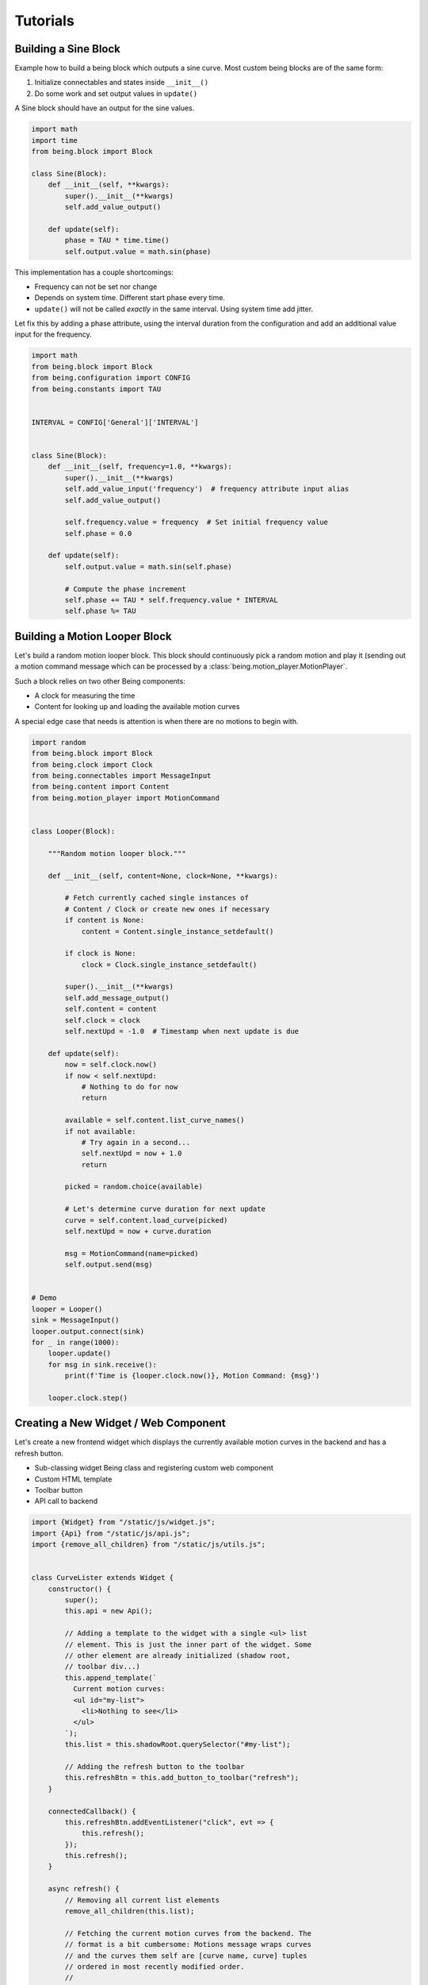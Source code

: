 Tutorials
=========


Building a Sine Block
---------------------

Example how to build a being block which outputs a sine curve. Most custom
being blocks are of the same form:

1) Initialize connectables and states inside ``__init__()``
2) Do some work and set output values in ``update()``

A Sine block should have an output for the sine values.

.. code-block:: python

   import math
   import time
   from being.block import Block

   class Sine(Block):
       def __init__(self, **kwargs):
           super().__init__(**kwargs)
           self.add_value_output()

       def update(self):
           phase = TAU * time.time()
           self.output.value = math.sin(phase)

This implementation has a couple shortcomings:

- Frequency can not be set nor change
- Depends on system time. Different start phase every time.
- ``update()`` will not be called *exactly* in the same interval. Using system
  time add jitter.

Let fix this by adding a phase attribute, using the interval duration from the
configuration and add an additional value input for the frequency.

.. code-block:: python

   import math
   from being.block import Block
   from being.configuration import CONFIG
   from being.constants import TAU


   INTERVAL = CONFIG['General']['INTERVAL']


   class Sine(Block):
       def __init__(self, frequency=1.0, **kwargs):
           super().__init__(**kwargs)
           self.add_value_input('frequency')  # frequency attribute input alias
           self.add_value_output()

           self.frequency.value = frequency  # Set initial frequency value
           self.phase = 0.0

       def update(self):
           self.output.value = math.sin(self.phase)

           # Compute the phase increment
           self.phase += TAU * self.frequency.value * INTERVAL
           self.phase %= TAU


Building a Motion Looper Block
------------------------------

Let's build a random motion looper block. This block should continuously pick a
random motion and play it (sending out a motion command message which can be
processed by a :class:`being.motion_player.MotionPlayer`.

Such a block relies on two other Being components:

- A clock for measuring the time
- Content for looking up and loading the available motion curves

A special edge case that needs is attention is when there are no motions to
begin with.

.. code-block:: python

   import random
   from being.block import Block
   from being.clock import Clock
   from being.connectables import MessageInput
   from being.content import Content
   from being.motion_player import MotionCommand


   class Looper(Block):

       """Random motion looper block."""

       def __init__(self, content=None, clock=None, **kwargs):

           # Fetch currently cached single instances of
           # Content / Clock or create new ones if necessary
           if content is None:
               content = Content.single_instance_setdefault()

           if clock is None:
               clock = Clock.single_instance_setdefault()

           super().__init__(**kwargs)
           self.add_message_output()
           self.content = content
           self.clock = clock
           self.nextUpd = -1.0  # Timestamp when next update is due

       def update(self):
           now = self.clock.now()
           if now < self.nextUpd:
               # Nothing to do for now
               return

           available = self.content.list_curve_names()
           if not available:
               # Try again in a second...
               self.nextUpd = now + 1.0
               return

           picked = random.choice(available)

           # Let's determine curve duration for next update
           curve = self.content.load_curve(picked)
           self.nextUpd = now + curve.duration

           msg = MotionCommand(name=picked)
           self.output.send(msg)


   # Demo
   looper = Looper()
   sink = MessageInput()
   looper.output.connect(sink)
   for _ in range(1000):
       looper.update()
       for msg in sink.receive():
           print(f'Time is {looper.clock.now()}, Motion Command: {msg}')

       looper.clock.step()


Creating a New Widget / Web Component
-------------------------------------

Let's create a new frontend widget which displays the currently available
motion curves in the backend and has a refresh button.

- Sub-classing widget Being class and registering custom web component
- Custom HTML template
- Toolbar button
- API call to backend

.. code-block:: javascript

   import {Widget} from "/static/js/widget.js";
   import {Api} from "/static/js/api.js";
   import {remove_all_children} from "/static/js/utils.js";


   class CurveLister extends Widget {
       constructor() {
           super();
           this.api = new Api();

           // Adding a template to the widget with a single <ul> list
           // element. This is just the inner part of the widget. Some
           // other element are already initialized (shadow root,
           // toolbar div...)
           this.append_template(`
             Current motion curves:
             <ul id="my-list">
               <li>Nothing to see</li>
             </ul>
           `);
           this.list = this.shadowRoot.querySelector("#my-list");

           // Adding the refresh button to the toolbar
           this.refreshBtn = this.add_button_to_toolbar("refresh");
       }

       connectedCallback() {
           this.refreshBtn.addEventListener("click", evt => {
               this.refresh();
           });
           this.refresh();
       }

       async refresh() {
           // Removing all current list elements 
           remove_all_children(this.list);
   
           // Fetching the current motion curves from the backend. The
           // format is a bit cumbersome: Motions message wraps curves
           // and the curves them self are [curve name, curve] tuples
           // ordered in most recently modified order.
           // 
           // motionsMsg = {
           //      type: "motions",
           //      curves: [
           //          ["some name", {"type": "Curve", ...}],
           //          ["other name", {"type": "Curve", ...}],
           //          // ...
           //      ]
           // }
           const motionsMsg = await this.api.get_curves();

           // Add new <li> element to list for each curve
           motionsMsg.curves.forEach(namecurve => {
               const [name, _] = namecurve;
               const li = document.createElement("li")
               li.innerText = name;
               this.list.appendChild(li);
           });
       }
   };

   // Register new widget as web component
   customElements.define("being-curve-lister", CurveLister);

This widget can now be used within HTML with

.. code-block:: html

   <being-curve-lister></being-curve-lister>
